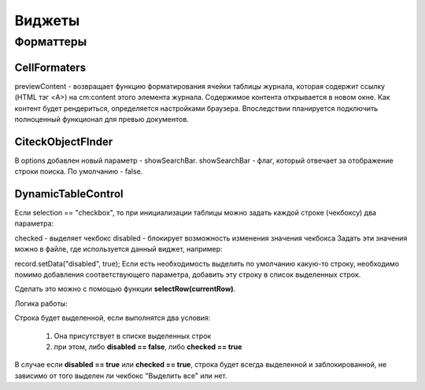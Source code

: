 
=============
**Виджеты**
=============

Форматтеры
-------------------

CellFormaters
~~~~~~~~~~~~~~~~
previewContent - возвращает функцию форматирования ячейки таблицы журнала, которая содержит ссылку (HTML тэг <A>) на cm:content этого элемента журнала. Содержимое контента открывается в новом окне. Как контент будет рендериться, определяется настройками браузера. Впоследствии планируется подключить полноценный функционал для превью документов.

CiteckObjectFInder
~~~~~~~~~~~~~~~~~~~
В options добавлен новый параметр - showSearchBar.
showSearchBar - флаг, который отвечает за отображение строки поиска. По умолчанию - false.

DynamicTableControl
~~~~~~~~~~~~~~~~~~~

Если selection == "checkbox", то при инициализации таблицы можно задать каждой строке (чекбоксу) два параметра:

checked - выделяет чекбокс
disabled - блокирует возможность изменения значения чекбокса
Задать эти значения можно в файле, где используется данный виджет, например:

record.setData("disabled", true);
Если есть необходимость выделить по умолчанию какую-то строку, необходимо помимо добавления соответствующего параметра, добавить эту строку в список выделенных строк.

Сделать это можно с помощью функции **selectRow(currentRow)**.

Логика работы:

Строка будет выделенной, если выполнятся два условия:

	1. Она присутствует в списке выделенных строк
	2. при этом, либо **disabled == false**, либо **checked == true**
   
В случае если **disabled == true** или **checked == true**, строка будет всегда выделенной и заблокированной, не зависимо от того выделен ли чекбокс "Выделить все" или нет.